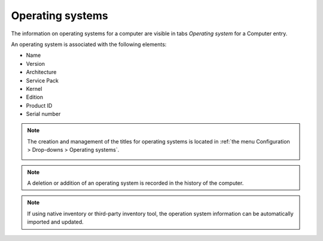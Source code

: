 Operating systems
~~~~~~~~~~~~~~~~~

The information on operating systems for a computer are visible in tabs `Operating system` for a Computer entry.

.. image:: /modules/assets/images/os.png
   :alt: Screen presenting an operating system
   :align: center

An operating system is associated with the following elements:

* Name
* Version
* Architecture
* Service Pack
* Kernel
* Edition
* Product ID
* Serial number

.. note::

   The creation and management of the titles for operating systems is located in :ref:`the menu Configuration > Drop-downs > Operating systems`.

   .. image:: /modules/assets/images/os_dropdown.png
      :alt: Screen of titles definition for operating systems
      :align: center

.. note::

   A deletion or addition of an operating system is recorded in the history of the computer.


.. note::

   If using native inventory or third-party inventory tool, the operation system information can be automatically imported and updated.
